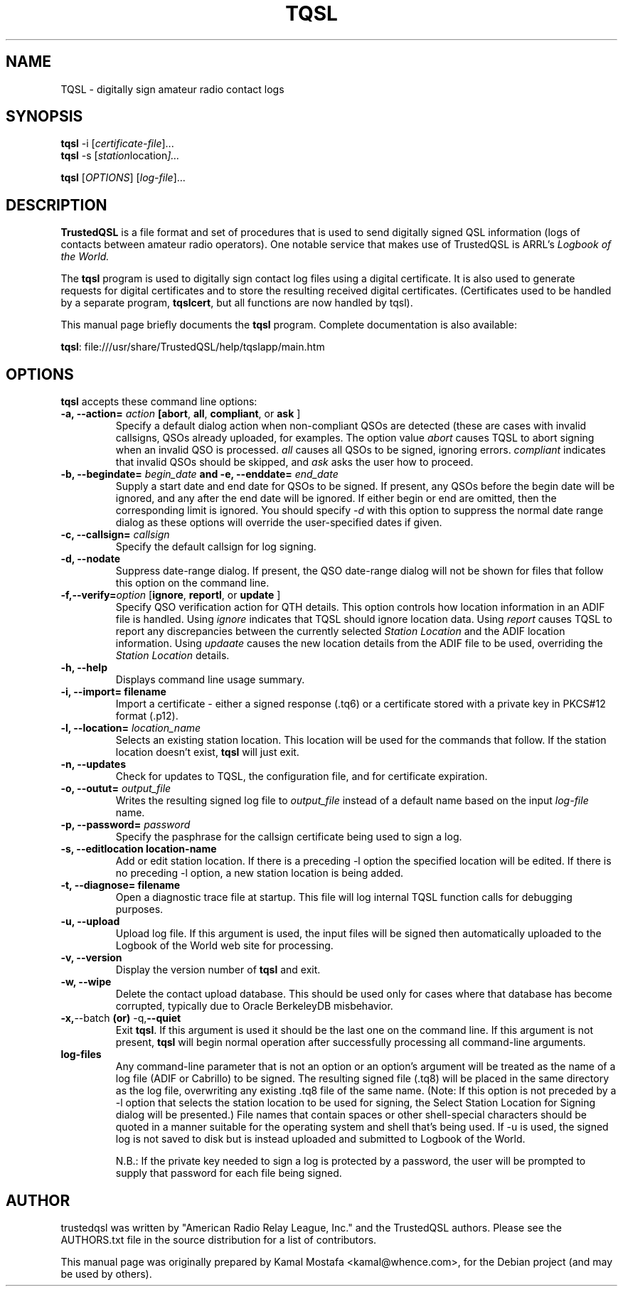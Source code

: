 .\"                                      Hey, EMACS: -*- nroff -*-
.\" First parameter, NAME, should be all caps
.\" Second parameter, SECTION, should be 1-8, maybe w/ subsection
.\" other parameters are allowed: see man(7), man(1)
.TH TQSL 5 "February  3, 2025"
.\" Please adjust this date whenever revising the manpage.
.\"
.\" Some roff macros, for reference:
.\" .nh        disable hyphenation
.\" .hy        enable hyphenation
.\" .ad l      left justify
.\" .ad b      justify to both left and right margins
.\" .nf        disable filling
.\" .fi        enable filling
.\" .br        insert line break
.\" .sp <n>    insert n+1 empty lines
.\" for manpage-specific macros, see man(7)
.ll -5
.SH NAME
TQSL \- digitally sign amateur radio contact logs
.SH SYNOPSIS
.B tqsl
.RI \-i\ [ certificate-file ] "" ...
.br
.B tqsl
.RI \-s\ [ station location ] "" ...
.br
.PP
.B tqsl
.RI [ OPTIONS ]
.RI [ log-file ] "" ...
.SH DESCRIPTION
.B TrustedQSL
is a file format and set of procedures that is used to send digitally signed
QSL information (logs of contacts between amateur radio operators).  One
notable service that makes use of TrustedQSL is ARRL's
.I Logbook of the World.
.PP
The \fBtqsl\fP program is used to digitally sign contact log files using a
digital certificate. It is also used to generate requests for digital
certificates and to store the resulting received digital certificates.
(Certificates used to be handled by a separate program, \fBtqslcert\fP, but
all functions are now handled by tqsl).
.PP
This manual page briefly documents the \fBtqsl\fP program.  Complete
documentation is also available:
.sp
  \fBtqsl\fP: file:///usr/share/TrustedQSL/help/tqslapp/main.htm
.SH OPTIONS

.PP
\fBtqsl\fP accepts these command line options:

.TP
.B \-a, \-\-action= \fIaction\fP [\fBabort\fR, \fBall\fR, \fBcompliant\fR, or \fBask\fR ]
Specify a default dialog action when non-compliant QSOs are detected (these
are cases with invalid callsigns, QSOs already uploaded, for examples. The
option value \fIabort\fR causes TQSL to abort signing when an invalid QSO is
processed. \fIall\fR causes all QSOs to be signed, ignoring errors. 
\fIcompliant\fR indicates that invalid QSOs should be skipped, and \fIask\fR
asks the user how to proceed.

.TP
.B \-b, \-\-begindate= \fIbegin_date\fP and \-e, \-\-enddate= \fIend_date\fP
Supply a start date and end date for QSOs to be signed. If present, any QSOs
before the begin date will be ignored, and any after the end date will be
ignored. If either begin or end are omitted, then the corresponding limit is
ignored. You should specify \fI-d\fP with this option to suppress the normal
date range dialog as these options will override the user-specified dates if
given.

.TP
.B \-c, \-\-callsign= \fIcallsign\fR
Specify the default callsign for log signing.

.TP
.B \-d, \-\-nodate
Suppress date-range dialog. If present, the QSO date-range dialog will not be
shown for files that follow this option on the command line.

.TP
.B \-f,\-\-verify=\fIoption\fR [\fBignore\fR, \fBreportl\fR, or \fBupdate\fR ]
Specify QSO verification action for QTH details. This option controls how location
information in an ADIF file is handled. Using \fIignore\fR indicates that TQSL should
ignore location data.  Using \fIreport\fR causes TQSL to report any discrepancies
between the currently selected \fIStation Location\fR and the ADIF location
information.  Using \fIupdaate\fR causes the new location details from the
ADIF file to be used, overriding the \fIStation Location\fR details.

.TP
.B \-h, \-\-help
Displays command line usage summary.

.TP
.B \-i, \-\-import= filename
Import a certificate - either a signed response (.tq6) or a certificate
stored with a private key in PKCS#12 format (.p12).

.TP
.B \-l, \-\-location=  \fIlocation_name\fP
Selects an existing station location. This location will be used for the
commands that follow. If the station location doesn't exist, \fBtqsl\fP will
just exit.

.TP
.B \-n, \-\-updates
Check for updates to TQSL, the configuration file, and for certificate
expiration.

.TP
.B \-o, \-\-outut= \fIoutput_file\fP
Writes the resulting signed log file to \fIoutput_file\fP instead of a default
name based on the input \fIlog-file\fP name.

.TP
.B \-p, \-\-password= \fIpassword\fR
Specify the pasphrase for the callsign certificate being used to sign a log.

.TP
.B \-s, \-\-editlocation location-name
Add or edit station location. If there is a preceding -l option the specified
location will be edited. If there is no preceding -l option, a new station
location is being added.

.TP
.B \-t, \-\-diagnose= filename
Open a diagnostic trace file at startup. This file will log internal TQSL
function calls for debugging purposes.

.TP
.B \-u, \-\-upload
Upload log file. If this argument is used, the input files will be signed
then automatically uploaded to the Logbook of the World web site for
processing.

.TP
.B \-v, \-\-version
Display the version number of \fBtqsl\fP and exit.

.TP
.B \-w, \-\-wipe
Delete the contact upload database. This should be used only for cases
where that database has become corrupted, typically due to Oracle
BerkeleyDB misbehavior.

.TP
.BR \-x, \-\-batch " (or) " \-q, \-\-quiet
Exit \fBtqsl\fP. If this argument is used it should be the last one on the
command line. If this argument is not present, \fBtqsl\fP will begin normal
operation after successfully processing all command-line arguments.

.TP
.B log-files
Any command-line parameter that is not an option or an option's argument will
be treated as the name of a log file (ADIF or Cabrillo) to be signed. The
resulting signed file (.tq8) will be placed in the same directory as the log
file, overwriting any existing .tq8 file of the same name. (Note: If this
option is not preceded by a -l option that selects the station location to be
used for signing, the Select Station Location for Signing dialog will be
presented.) File names that contain spaces or other shell-special characters
should be quoted in a manner suitable for the operating system and shell that's
being used. If -u is used, the signed log is not saved to disk but is instead
uploaded and submitted to Logbook of the World.
.sp
N.B.: If the private key needed to sign a log is protected by a
password, the user will be prompted to supply that password for each file being
signed.

.SH AUTHOR
trustedqsl was written by "American Radio Relay League, Inc." and the
TrustedQSL authors. Please see the AUTHORS.txt file in the source distribution
for a list of contributors.
.PP
This manual page was originally prepared by Kamal Mostafa <kamal@whence.com>,
for the Debian project (and may be used by others).
